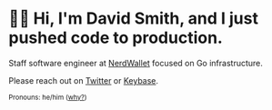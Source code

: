 :PROPERTIES:
:ID:       60e2cb8a-4063-4089-b0f0-d08fd43677d8
:END:
* 🙇‍♂️ Hi, I'm David Smith, and I just pushed code to production.

Staff software engineer at [[https://www.nerdwallet.com/][NerdWallet]] focused on Go infrastructure.

Please reach out on [[https://twitter.com/exponent][Twitter]] or [[https://keybase.io/omgthedds][Keybase]].

#+html: <p><small>Pronouns: he/him (<a href="https://lgbt.ucsf.edu/pronounsmatter">why?</a>)</small></p>
#+html: <img width="495" height="165" src="https://github-readme-stats.vercel.app/api?username=dds&show_icons=true&line_height=20&title_color=3a6181&icon_color=1b93c9&show_owner=true"/>
